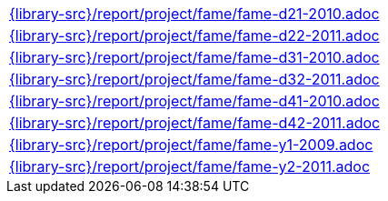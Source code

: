 //
// This file was generated by SKB-Dashboard, task 'lib-yaml2src'
// - on Wednesday November  7 at 00:50:26
// - skb-dashboard: https://www.github.com/vdmeer/skb-dashboard
//

[cols="a", grid=rows, frame=none, %autowidth.stretch]
|===
|include::{library-src}/report/project/fame/fame-d21-2010.adoc[]
|include::{library-src}/report/project/fame/fame-d22-2011.adoc[]
|include::{library-src}/report/project/fame/fame-d31-2010.adoc[]
|include::{library-src}/report/project/fame/fame-d32-2011.adoc[]
|include::{library-src}/report/project/fame/fame-d41-2010.adoc[]
|include::{library-src}/report/project/fame/fame-d42-2011.adoc[]
|include::{library-src}/report/project/fame/fame-y1-2009.adoc[]
|include::{library-src}/report/project/fame/fame-y2-2011.adoc[]
|===


